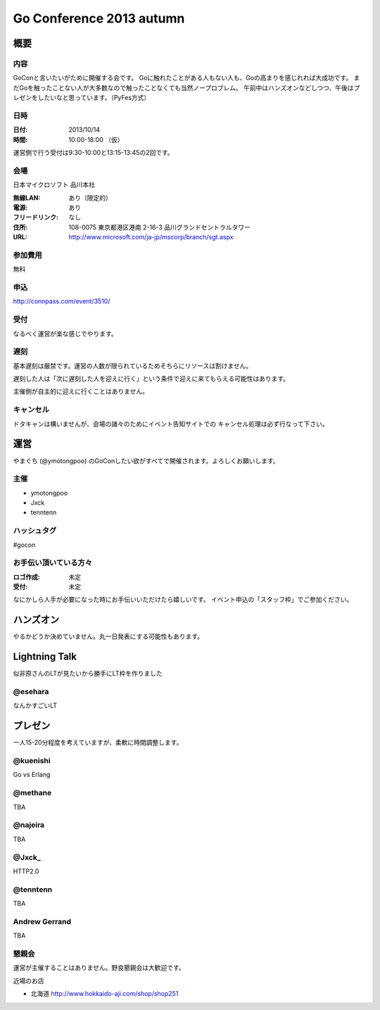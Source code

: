===========================
 Go Conference 2013 autumn
===========================

概要
====

内容
----

GoConと言いたいがために開催する会です。
Goに触れたことがある人もない人も、Goの高まりを感じれれば大成功です。
まだGoを触ったことない人が大多数なので触ったことなくても当然ノープロブレム。
午前中はハンズオンなどしつつ、午後はプレゼンをしたいなと思っています。（PyFes方式）

日時
----

:日付: 2013/10/14
:時間: 10:00-18:00 （仮）

運営側で行う受付は9:30-10:00と13:15-13:45の2回です。

会場
----

日本マイクロソフト 品川本社

:無線LAN: あり（限定的）
:電源: あり
:フリードリンク: なし
:住所: 108-0075  東京都港区港南 2-16-3 品川グランドセントラルタワー
:URL: http://www.microsoft.com/ja-jp/mscorp/branch/sgt.aspx

参加費用
--------

無料

申込
----

http://connpass.com/event/3510/

受付
----

なるべく運営が楽な感じでやります。

遅刻
----

基本遅刻は厳禁です。運営の人数が限られているためそちらにリソースは割けません。

遅刻した人は「次に遅刻した人を迎えに行く」という条件で迎えに来てもらえる可能性はあります。

主催側が自主的に迎えに行くことはありません。

キャンセル
----------

ドタキャンは構いませんが、会場の諸々のためにイベント告知サイトでの
キャンセル処理は必ず行なって下さい。

運営
====

やまぐち (@ymotongpoo) のGoConしたい欲がすべてで開催されます。よろしくお願いします。

主催
----

* ymotongpoo
* Jxck
* tenntenn

ハッシュタグ
------------

#gocon

お手伝い頂いている方々
----------------------

:ロゴ作成: 未定
:受付: 未定

なにかしら人手が必要になった時にお手伝いいただけたら嬉しいです。
イベント申込の「スタッフ枠」でご参加ください。

ハンズオン
==========

やるかどうか決めていません。丸一日発表にする可能性もあります。

Lightning Talk
==============

似非原さんのLTが見たいから勝手にLT枠を作りました

@esehara
--------

なんかすごいLT


プレゼン
========

一人15-20分程度を考えていますが、柔軟に時間調整します。

@kuenishi
---------

Go vs Erlang

@methane
--------

TBA

@najeira
--------

TBA

@Jxck_
------

HTTP2.0

@tenntenn
------

TBA

Andrew Gerrand
--------------

TBA


懇親会
------

運営が主催することはありません。野良懇親会は大歓迎です。

近場のお店

* 北海道 http://www.hokkaido-aji.com/shop/shop251
